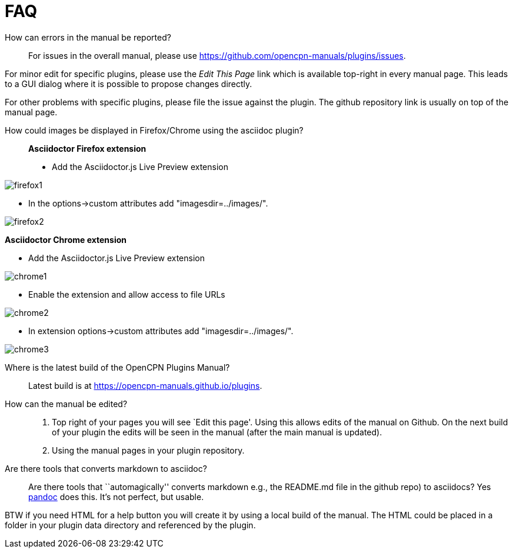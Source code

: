 = FAQ

How can errors in the manual be reported?;;
For issues in the overall manual, please use
https://github.com/opencpn-manuals/plugins/issues.

For minor edit  for specific plugins, please use the _Edit This Page_
link which is available top-right in every manual page. This leads
to a GUI dialog where it is possible to propose changes directly.

For other problems with specific plugins, please file the issue
against the plugin. The github repository link is usually on top
of the manual page.

How could images be displayed in Firefox/Chrome using the asciidoc plugin?;;

*Asciidoctor Firefox extension*

* Add the Asciidoctor.js Live Preview extension

image:firefox1.jpg[]

* In the options->custom attributes add "imagesdir=../images/".

image:firefox2.jpg[]

*Asciidoctor Chrome extension*

* Add the Asciidoctor.js Live Preview extension

image:chrome1.jpg[]

* Enable the extension and allow access to file URLs

image:chrome2.jpg[]

* In extension options->custom attributes add "imagesdir=../images/".

image:chrome3.jpg[]

Where is the latest build of the OpenCPN Plugins Manual?;;

Latest build is at https://opencpn-manuals.github.io/plugins.

How can the manual be edited?;;
. Top right of your pages you will see `Edit this page'. Using this
allows edits of the manual on Github. On the next build of your plugin
the edits will be seen in the manual (after the main manual is updated).
. Using the manual pages in your plugin repository.


Are there tools that converts markdown  to asciidoc?;;

Are there tools that ``automagically'' converts markdown
e.g.,  the README.md file in the github repo) to asciidocs? Yes
https://pandoc.org/[pandoc] does this. It's not perfect, but usable.

BTW if you need HTML for a help button you will create it by using a local build of the manual.
The HTML could be placed in a folder in your plugin data directory and referenced
by the plugin.


